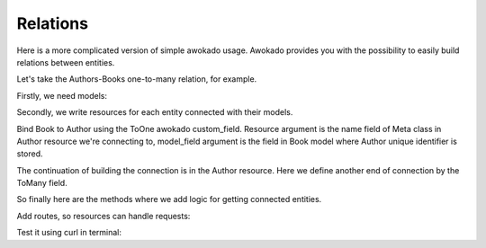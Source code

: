 Relations
*********

Here is a more complicated version of simple awokado usage.
Awokado provides you with the possibility to easily build relations between entities.



Let's take the Authors-Books one-to-many relation, for example.


Firstly, we need models:

.. code-block:: python
   :linenos:

   #models.py

   import sqlalchemy as sa
   from sqlalchemy.ext.declarative import declarative_base


   Base = declarative_base()


   class Book(BaseModel):
       __tablename__ = "books"

       id = Model.PK()
       author_id = sa.Column(
           sa.Integer,
           sa.ForeignKey("authors.id", onupdate="CASCADE", ondelete="SET NULL"),
           index=True,
       )

       description = sa.Column(sa.Text)
       title = sa.Column(sa.Text)

   class Author(BaseModel):
       __tablename__ = "authors"

       id = Model.PK()
       first_name = sa.Column(sa.Text, nullable=False)
       last_name = sa.Column(sa.Text, nullable=False)

   e = create_engine(DATABASE_URL)
   Base.metadata.create_all(e)


Secondly, we write resources for each entity connected with their models.


Bind Book to Author using the ToOne awokado custom_field. Resource argument
is the name field of Meta class in Author resource we're connecting to, model_field argument is the
field in Book model where Author unique identifier is stored.

.. code-block:: python
   :linenos:

   #resources.py

   import sqlalchemy as sa
   from marshmallow import fields

   import models as m
   from awokado import custom_fields
   from awokado.consts import CREATE, READ, UPDATE
   from awokado.utils import ReadContext
   from awokado.resource import BaseResource

   class BookResource(BaseResource):
    class Meta:
        model = m.Book
        name = "book"
        methods = (CREATE, READ, UPDATE)

    id = fields.Int(model_field=m.Book.id)
    title = fields.String(model_field=m.Book.title, required=True)
    description = fields.String(model_field=m.Book.description)
    author = custom_fields.ToOne(
        resource="author", model_field=m.Book.author_id
    )

The continuation of building the connection is in the Author resource.
Here we define another end of connection by the ToMany field.

.. code-block:: python
   :linenos:

   class AuthorResource(Resource):
    class Meta:
        model = m.Author
        name = "author"
        methods = (CREATE, READ, UPDATE)
        select_from = sa.outerjoin(
            m.Author, m.Book, m.Author.id == m.Book.author_id
        )

    id = fields.Int(model_field=m.Author.id)
    books = custom_fields.ToMany(
        fields.Int(),
        resource="book",
        model_field=m.Book.id,
        description="Authors Books",
    )
    books_count = fields.Int(
        dump_only=True, model_field=sa.func.count(m.Book.id)
    )
    name = fields.String(
        model_field=sa.func.concat(
            m.Author.first_name, " ", m.Author.last_name
        ),
        dump_only=True,
    )
    last_name = fields.String(
        model_field=m.Author.last_name, required=True, load_only=True
    )
    first_name = fields.String(
        model_field=m.Author.first_name, required=True, load_only=True
    )

So finally here are the methods where we add logic for getting connected entities.

.. code-block:: python
   :linenos:

    #BookResource

    def get_by_author_ids(
        self, session, ctx: ReadContext, field: sa.Column = None
    ):
        authors = sa.func.array_remove(
            sa.func.array_agg(m.Author.id), None
        ).label("authors")
        q = (
            sa.select(
                [
                    m.Book.id.label("id"),
                    m.Book.title.label("title"),
                    m.Book.description.label("description"),
                    m.Book.store_id.label("store"),
                    authors,
                ]
            )
            .select_from(
                sa.outerjoin(m.Book, m.Author, m.Author.id == m.Book.author_id)
            )
            .where(m.Book.author_id.in_(ctx.obj_ids))
            .group_by(m.Book.id)
        )
        result = session.execute(q).fetchall()
        serialized_objs = self.dump(result, many=True)
        return serialized_objs


    #AuthorResource

    def get_by_book_ids(
        self, session, ctx: ReadContext, field: sa.Column = None
    ):
        books_count = self.fields.get("books_count").metadata["model_field"]
        q = (
            sa.select(
                [
                    m.Author.id.label("id"),
                    self.fields.get("name")..metadata["model_field"].label("name"),
                    books_count.label("books_count"),
                ]
            )
            .select_from(
                sa.outerjoin(m.Author, m.Book, m.Author.id == m.Book.author_id)
            )
            .where(m.Book.id.in_(ctx.obj_ids))
            .group_by(m.Author.id)
        )
        result = session.execute(q).fetchall()
        serialized_objs = self.dump(result, many=True)
        return serialized_objs


Add routes, so resources can handle requests:

.. code-block:: python
   :linenos:

   app = falcon.API()
   api.add_route("/v1/author/", AuthorResource())
   api.add_route("/v1/author/{resource_id}", AuthorResource())
   api.add_route("/v1/book/", BookResource())
   api.add_route("/v1/book/{resource_id}", BookResource())


Test it using curl in terminal:

.. code-block:: python
   :linenos:

      curl localhost:8000/v1/author --data-binary '{"author":{"last_name": "B","first_name": "Sier"}}' --compressed -v | python -m json.tool

      {
          "author": [
              {
                  "books": [],
                  "books_count": 0,
                  "id": 1,
                  "name": "Sier B"
              }
          ]
      }

      curl localhost:8000/v1/book --data-binary '{"book":{"title":"some_title","description":"some_description", "author":"1"}}' --compressed -v | python -m json.tool

      {
          "book": [
              {
                  "author": 1,
                  "description": "some_description",
                  "id": 1,
                  "title": "some_title"
              }
          ]
      }

      curl localhost:8000/v1/author?include=books | python -m json.tool

      {
          "meta": {
              "total": 1
          },
          "payload": {
              "author": [
                  {
                      "books": [
                          1
                      ],
                      "books_count": 1,
                      "id": 1,
                      "name": "Sier B"
                  }
              ],
              "book": [
                  {
                      "description": "some_description",
                      "id": 1,
                      "title": "some_title"
                  }
              ]
          }
      }

      curl localhost:8000/v1/book?include=author | python -m json.tool

      {
          "meta": {
              "total": 1
          },
          "payload": {
              "author": [
                  {
                      "books_count": 1,
                      "id": 1,
                      "name": "Sier B"
                  }
              ],
              "book": [
                  {
                      "author": 1,
                      "description": "some_description",
                      "id": 1,
                      "title": "some_title"
                  }
              ]
          }
      }



